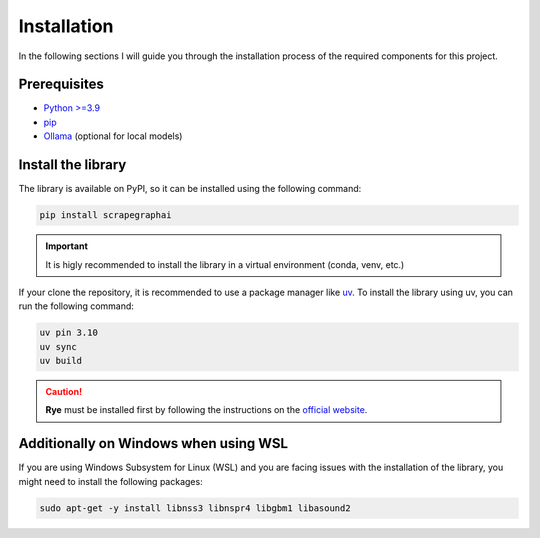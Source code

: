 Installation
------------

In the following sections I will guide you through the installation process of the required components
for this project.

Prerequisites
^^^^^^^^^^^^^

- `Python >=3.9 <https://www.python.org/downloads/>`_
- `pip <https://pip.pypa.io/en/stable/getting-started/>`_
- `Ollama <https://ollama.com/>`_ (optional for local models)


Install the library
^^^^^^^^^^^^^^^^^^^^

The library is available on PyPI, so it can be installed using the following command:

.. code-block:: bash

   pip install scrapegraphai

.. important::

   It is higly recommended to install the library in a virtual environment (conda, venv, etc.)

If your clone the repository, it is recommended to use a package manager like `uv <https://github.com/astral-sh/uv>`_.
To install the library using uv, you can run the following command:

.. code-block:: bash

   uv pin 3.10
   uv sync
   uv build

.. caution::

      **Rye** must be installed first by following the instructions on the `official website <https://github.com/astral-sh/uv>`_.

Additionally on Windows when using WSL
^^^^^^^^^^^^^^^^^^^^^^^^^^^^^^^^^^^^^^

If you are using Windows Subsystem for Linux (WSL) and you are facing issues with the installation of the library, you might need to install the following packages:

.. code-block:: bash

   sudo apt-get -y install libnss3 libnspr4 libgbm1 libasound2
